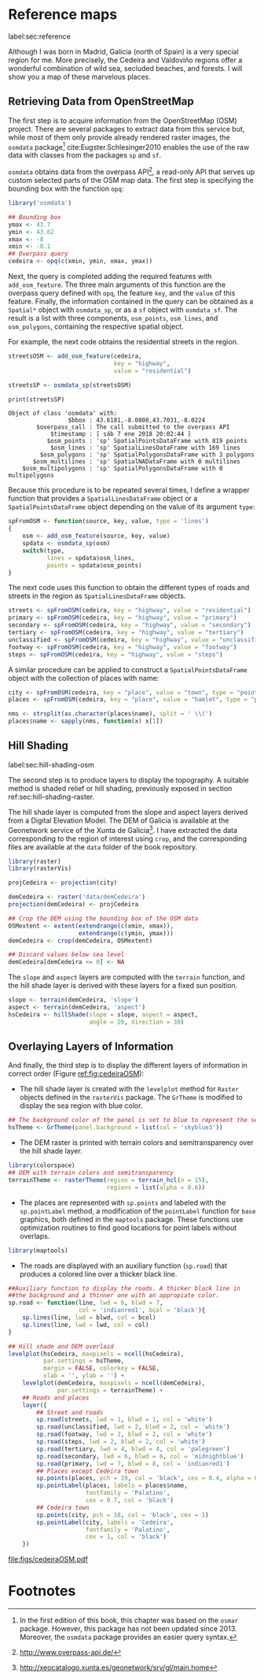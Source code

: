 #+PROPERTY: header-args :session *R* :cache yes :tangle ../docs/R/osm.R :eval no-export
#+OPTIONS: ^:nil
#+BIND: org-latex-image-default-height "0.45\\textheight"

#+begin_src R :exports none :tangle no
setwd('~/github/bookvis/')
#+end_src

#+begin_src R :exports none  
##################################################################
## Initial configuration
##################################################################
## Clone or download the repository and set the working directory
## with setwd to the folder where the repository is located.
#+end_src

* Reference maps
label:sec:reference

Although I was born in Madrid, Galicia (north of Spain) is a very
special region for me. More precisely, the Cedeira and Valdoviño
regions offer a wonderful combination of wild sea, secluded beaches,
and forests. I will show you a map of these marvelous places.

** Retrieving Data from OpenStreetMap
#+begin_src R :exports none
##################################################################
## Retrieving data from OpenStreetMap
##################################################################
#+end_src

The first step is to acquire information from the OpenStreetMap (OSM)
project. There are several packages to extract data from this service
but, while most of them only provide already rendered raster images,
the =osmdata= package[fn:6] cite:Eugster.Schlesinger2010 enables the
use of the raw data with classes from the packages =sp= and =sf=.

=osmdata= obtains data from the overpass API[fn:2], a read-only API that
serves up custom selected parts of the OSM map data. The first step is
specifying the bounding box with the function =opq=:

#+INDEX: Data!OpenStreetMap
#+INDEX: Packages!osmdata@\texttt{osmdata}

#+begin_src R
library('osmdata')

## Bounding box
ymax <- 43.7
ymin <- 43.62
xmax <- -8
xmin <- -8.1
## Overpass query
cedeira <- opq(c(xmin, ymin, xmax, ymax))
#+end_src

Next, the query is completed adding the required features with
=add_osm_feature=. The three main arguments of this function are the
overpass query defined with =opq=, the feature =key=, and the =value=
of this feature. Finally, the information contained in the query can
be obtained as a =Spatial*= object with =osmdata_sp=, or as a =sf=
object with =osmdata_sf=. The result is a list with three components,
=osm_points=, =osm_lines=, and =osm_polygons=, containing the
respective spatial object. 

For example, the next code obtains the residential streets in the
region.

#+begin_src R :results output :exports both
streetsOSM <- add_osm_feature(cedeira,
                              key = "highway",
                              value = "residential")

streetsSP <- osmdata_sp(streetsOSM)

print(streetsSP)
#+end_src

#+RESULTS[da305a8c6159bf1c3386478d51a20e9e4d3c5c0b]:
: Object of class 'osmdata' with:
:                  $bbox : 43.6181,-8.0808,43.7031,-8.0224
:         $overpass_call : The call submitted to the overpass API
:             $timestamp : [ sáb 7 ene 2018 20:02:44 ]
:            $osm_points : 'sp' SpatialPointsDataFrame with 819 points
:             $osm_lines : 'sp' SpatialLinesDataFrame with 169 lines
:          $osm_polygons : 'sp' SpatialPolygonsDataFrame with 3 polygons
:        $osm_multilines : 'sp' SpatialNADataFrame with 0 multilines
:     $osm_multipolygons : 'sp' SpatialPolygonsDataFrame with 0 multipolygons


Because this procedure is to be repeated several times, I define a
wrapper function that provides a =SpatialLinesDataFrame= object or a
=SpatialPointsDataFrame= object depending on the value of its argument
=type=:

#+begin_src R
spFromOSM <- function(source, key, value, type = 'lines')
{
    osm <- add_osm_feature(source, key, value)
    spdata <- osmdata_sp(osm)
    switch(type,
           lines = spdata$osm_lines,
           points = spdata$osm_points)
}
#+end_src  

The next code uses this function to obtain the different types of
roads and streets in the region as =SpatialLinesDataFrame= objects.
#+begin_src R 
streets <- spFromOSM(cedeira, key = "highway", value = "residential")
primary <- spFromOSM(cedeira, key = "highway", value = "primary")
secondary <- spFromOSM(cedeira, key = "highway", value = "secondary")
tertiary <- spFromOSM(cedeira, key = "highway", value = "tertiary")
unclassified <- spFromOSM(cedeira, key = "highway", value = "unclassified")
footway <- spFromOSM(cedeira, key = "highway", value = "footway")
steps <- spFromOSM(cedeira, key = "highway", value = "steps")
#+end_src  

A similar procedure can be applied to construct a =SpatialPointsDataFrame=
object with the collection of places with name:

#+begin_src R 
city <- spFromOSM(cedeira, key = "place", value = "town", type = "points")
places <- spFromOSM(cedeira, key = "place", value = "hamlet", type = "points")

nms <- strsplit(as.character(places$name), split = ' \\(')
places$name <- sapply(nms, function(x) x[1])
#+end_src  

** Hill Shading
label:sec:hill-shading-osm
#+begin_src R :exports none
##################################################################
## Hill Shading
##################################################################
#+end_src

#+INDEX: Subjects!Hill shading

The second step is to produce layers to display the topography. A
suitable method is shaded relief or hill shading, previously exposed in section ref:sec:hill-shading-raster.

The hill shade layer is computed from the slope and aspect layers
derived from a Digital Elevation Model. The DEM of Galicia is
available at the Geonetwork service of the Xunta de Galicia[fn:1]. I
have extracted the data corresponding to the region of interest using
=crop=, and the corresponding files are available at the =data= folder
of the book repository.

#+INDEX: Packages!raster@\texttt{raster}
#+INDEX: Packages!rasterVis@\texttt{rasterVis}
#+INDEX: Data!Geonetwork

#+begin_src R
library(raster)
library(rasterVis)

projCedeira <- projection(city)

demCedeira <- raster('data/demCedeira')
projection(demCedeira) <- projCedeira

## Crop the DEM using the bounding box of the OSM data
OSMextent <- extent(extendrange(c(xmin, xmax)),
                    extendrange(c(ymin, ymax)))
demCedeira <- crop(demCedeira, OSMextent)

## Discard values below sea level
demCedeira[demCedeira <= 0] <- NA
#+end_src

The =slope= and =aspect= layers are computed with the =terrain=
function, and the hill shade layer is derived with these layers for a
fixed sun position. 


#+begin_src R 
slope <- terrain(demCedeira, 'slope')
aspect <- terrain(demCedeira, 'aspect')
hsCedeira <- hillShade(slope = slope, aspect = aspect,
                       angle = 20, direction = 30)
#+end_src

** Overlaying Layers of Information
#+begin_src R :exports none
##################################################################
## Overlaying layers of information
##################################################################
#+end_src
And finally, the third step is to display the different layers of
information in correct order (Figure [[ref:fig:cedeiraOSM]]):

- The hill shade layer is created with the =levelplot= method for
  =Raster= objects defined in the =rasterVis= package. The =GrTheme=
  is modified to display the sea region with blue color.

#+begin_src R
## The background color of the panel is set to blue to represent the sea
hsTheme <- GrTheme(panel.background = list(col = 'skyblue3'))
#+end_src

- The DEM raster is printed with terrain colors and semitransparency
  over the hill shade layer.

#+begin_src R
library(colorspace)
## DEM with terrain colors and semitransparency
terrainTheme <- rasterTheme(region = terrain_hcl(n = 15), 
                            regions = list(alpha = 0.6))
#+end_src

- The places are represented with =sp.points= and labeled with the
  =sp.pointLabel= method, a modification of the =pointLabel= function
  for =base= graphics, both defined in the =maptools= package. These
  functions use optimization routines to find good locations for point
  labels without overlaps.

#+begin_src R
library(maptools)
#+end_src


- The roads are displayed with an auxiliary function (=sp.road=)
  that produces a colored line over a thicker black line. 

#+begin_src R
##Auxiliary function to display the roads. A thicker black line in
##the background and a thinner one with an appropiate color.
sp.road <- function(line, lwd = 6, blwd = 7,
                    col = 'indianred1', bcol = 'black'){
    sp.lines(line, lwd = blwd, col = bcol)
    sp.lines(line, lwd = lwd, col = col)
}
#+end_src


#+INDEX: Packages!maptools@\texttt{maptools}  
#+INDEX: Packages!sp@\texttt{sp}  
#+INDEX: Packages!latticeExtra@\texttt{latticeExtra}  
#+INDEX: Packages!colorspace@\texttt{colorspace}  

#+begin_src R :results output graphics :exports both :file figs/cedeiraOSM.pdf
## Hill shade and DEM overlaid
levelplot(hsCedeira, maxpixels = ncell(hsCedeira),
          par.settings = hsTheme,
          margin = FALSE, colorkey = FALSE,
          xlab = '', ylab = '') +
    levelplot(demCedeira, maxpixels = ncell(demCedeira),
              par.settings = terrainTheme) +
    ## Roads and places
    layer({
        ## Street and roads
        sp.road(streets, lwd = 1, blwd = 1, col = 'white')
        sp.road(unclassified, lwd = 2, blwd = 2, col = 'white')
        sp.road(footway, lwd = 2, blwd = 2, col = 'white')
        sp.road(steps, lwd = 2, blwd = 2, col = 'white')
        sp.road(tertiary, lwd = 4, blwd = 4, col = 'palegreen')
        sp.road(secondary, lwd = 6, blwd = 6, col = 'midnightblue')
        sp.road(primary, lwd = 7, blwd = 8, col = 'indianred1')
        ## Places except Cedeira town
        sp.points(places, pch = 19, col = 'black', cex = 0.4, alpha = 0.8)
        sp.pointLabel(places, labels = places$name,
                      fontfamily = 'Palatino', 
                      cex = 0.7, col = 'black')
        ## Cedeira town
        sp.points(city, pch = 18, col = 'black', cex = 1)
        sp.pointLabel(city, labels = 'Cedeira',
                      fontfamily = 'Palatino', 
                      cex = 1, col = 'black')
    })
#+end_src

#+CAPTION: Main roads near Cedeira, Galicia. Local topography is displayed with the hill shading technique. Some places are highlighted. label:fig:cedeiraOSM
#+RESULTS[e56f65b2af52f80027cb6de841cb295e583348f7]:
[[file:figs/cedeiraOSM.pdf]]

* Footnotes

[fn:2] http://www.overpass-api.de/

[fn:6] In the first edition of this book, this chapter was based on the =osmar= package. However, this package has not been updated since 2013. Moreover, the =osmdata= package provides an easier query syntax. 

[fn:1] http://xeocatalogo.xunta.es/geonetwork/srv/gl/main.home
